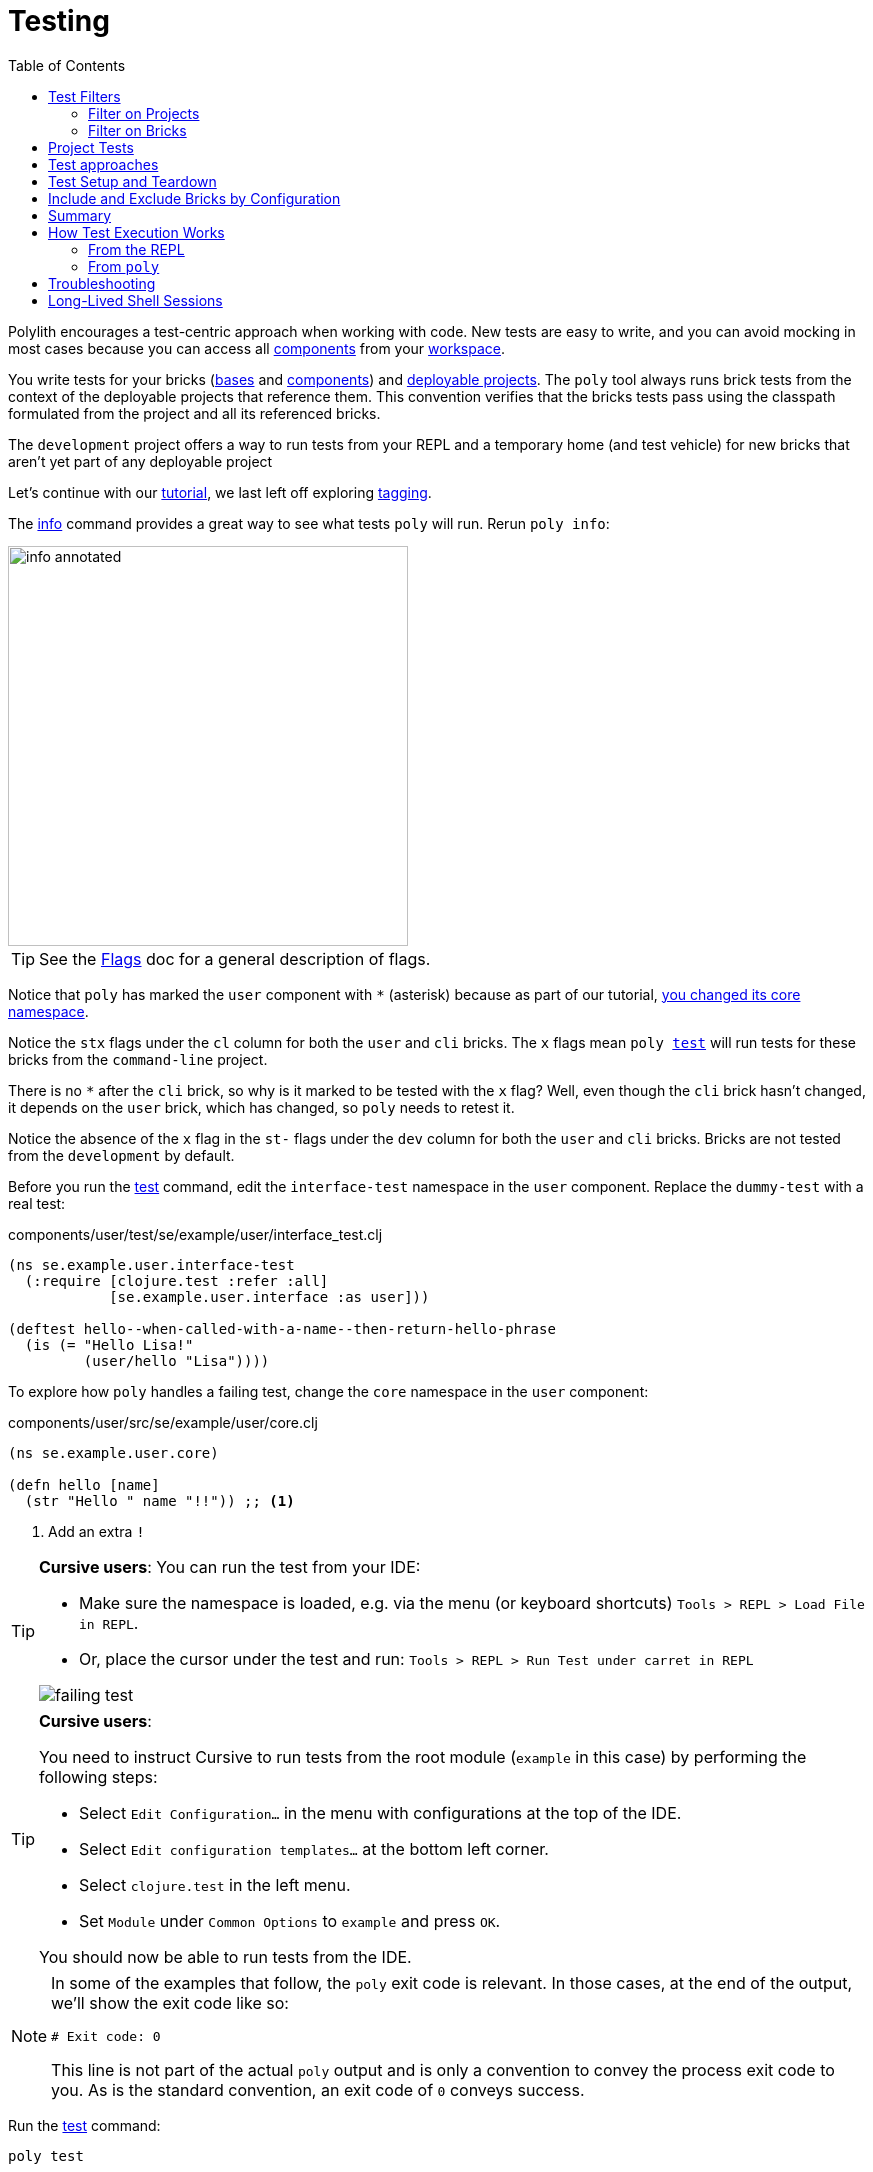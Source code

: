 = Testing
:toc:

Polylith encourages a test-centric approach when working with code.
New tests are easy to write, and you can avoid mocking in most cases because you can access all xref:component.adoc[components] from your xref:workspace.adoc[workspace].

You write tests for your bricks (xref:base.adoc[bases] and xref:component.adoc[components]) and xref:project.adoc[deployable projects].
The `poly` tool always runs brick tests from the context of the deployable projects that reference them.
This convention verifies that the bricks tests pass using the classpath formulated from the project and all its referenced bricks.

The `development` project offers a way to run tests from your REPL and a temporary home (and test vehicle) for new bricks that aren't yet part of any deployable project

Let's continue with our xref:introduction.adoc[tutorial], we last left off exploring xref:tagging.adoc[tagging].

The xref:commands.adoc#info[info] command provides a great way to see what tests `poly` will run.
Rerun `poly info`:

image::images/testing/info-annotated.png[width=400]

TIP: See the xref:flags.adoc[Flags] doc for a general description of flags.

Notice that `poly` has marked the `user` component with `*` (asterisk) because as part of our tutorial, xref:tagging.adoc#make-a-change[you changed its core namespace].

Notice the `stx` flags under the `cl` column for both the `user` and `cli` bricks.
The `x` flags mean `poly xref:commands.adoc#test[test]` will run tests for these bricks from the `command-line` project.

There is no `*` after the `cli` brick, so why is it marked to be tested with the `x` flag?
Well, even though the `cli` brick hasn't changed, it depends on the `user` brick, which has changed, so `poly` needs to retest it.

Notice the absence of the `x` flag in the `st-` flags under the `dev` column for both the `user` and `cli` bricks.
Bricks are not tested from the `development` by default.

Before you run the xref:commands.adoc#test[test] command, edit the `interface-test` namespace in the `user` component.
Replace the `dummy-test` with a real test:

// scripts/sections/testing/user-interface-test.clj
.components/user/test/se/example/user/interface_test.clj
[source,clojure]
----
(ns se.example.user.interface-test
  (:require [clojure.test :refer :all]
            [se.example.user.interface :as user]))

(deftest hello--when-called-with-a-name--then-return-hello-phrase
  (is (= "Hello Lisa!"
         (user/hello "Lisa"))))
----

To explore how `poly` handles a failing test, change the `core` namespace in the `user` component:

// scripts/sections/testing/user-core.clj
.components/user/src/se/example/user/core.clj
[source,clojure]
----
(ns se.example.user.core)

(defn hello [name]
  (str "Hello " name "!!")) ;; <1>
----
<1> Add an extra `!`

[TIP]
====
*Cursive users*:
You can run the test from your IDE:

* Make sure the namespace is loaded, e.g. via the menu (or keyboard shortcuts) `Tools > REPL > Load File in REPL`.

* Or, place the cursor under the test and run: `Tools > REPL > Run Test under carret in REPL`

image::images/testing/failing-test.png[]
====

[TIP]
====
*Cursive users*:

You need to instruct Cursive to run tests from the root module (`example` in this case) by performing the following steps:

* Select `Edit Configuration...` in the menu with configurations at the top of the IDE.

* Select `Edit configuration templates...` at the bottom left corner.

* Select `clojure.test` in the left menu.

* Set `Module` under `Common Options` to `example` and press `OK`.

You should now be able to run tests from the IDE.

====


[NOTE]
====
In some of the examples that follow, the `poly` exit code is relevant.
In those cases, at the end of the output, we'll show the exit code like so:

[source,shell]
----
# Exit code: 0
----

This line is not part of the actual `poly` output and is only a convention to convey the process exit code to you.
As is the standard convention, an exit code of `0` conveys success.
====

Run the xref:commands.adoc#test[test] command:

[source,shell]
----
poly test
----

You should see output like this:

// scripts/output/testing-test-failing.txt
[source,shell]
----
Projects to run tests from: command-line

Running tests for the command-line project using test runner: Polylith built-in clojure.test runner... ;; <1>
Running tests from the command-line project, including 2 bricks: user, cli ;; <2>

Testing se.example.cli.core-test

Ran 1 tests containing 1 assertions.
0 failures, 0 errors.

Test results: 1 passes, 0 failures, 0 errors.

Testing se.example.user.interface-test

FAIL in (hello--when-called-with-a-name--then-return-hello-phrase) (interface_test.clj:6) # <3>
expected: (= "Hello Lisa!" (user/hello "Lisa"))
  actual: (not (= "Hello Lisa!" "Hello Lisa!!"))

Ran 1 tests containing 1 assertions.
1 failures, 0 errors. # <3>

Test results: 0 passes, 1 failures, 0 errors. # <3>

# Exit code: 1 # <3>
----
<1> The `poly` tool runs tests in the context of each project.
<2> The referenced bricks are tested within the context of the project.
<3> Notice evidence of the failing test

Adapt your test to match the new behavior:

// scripts/sections/testing/user-interface-test2.clj
.components/user/test/se/example/user/interface_test.clj
[source,clojure]
----
(ns se.example.user.interface-test
  (:require [clojure.test :refer :all]
            [se.example.user.interface :as user]))

(deftest hello--when-called-with-a-name--then-return-hello-phrase
  (is (= "Hello Lisa!!" ;; <1>
         (user/hello "Lisa"))))
----
<1> Edit to expect the extra `!` so the test will pass

[TIP]
====
*Cursive users*:
If you rerun the test from the REPL, it will now turn green:

image::images/testing/successful-test.png[]
====

Rerun `test` with poly:

[source,shell]
----
poly test
----

You should see output like this:

// scripts/output/testing-test-ok.txt
[source,shell]
----
Projects to run tests from: command-line

Running tests for the command-line project using test runner: Polylith built-in clojure.test runner...
Running tests from the command-line project, including 2 bricks: user, cli

Testing se.example.cli.core-test

Ran 1 tests containing 1 assertions.
0 failures, 0 errors.

Test results: 1 passes, 0 failures, 0 errors.

Testing se.example.user.interface-test

Ran 1 tests containing 1 assertions.
0 failures, 0 errors. # <1>

Test results: 1 passes, 0 failures, 0 errors. # <1>

Execution time: 1 seconds

# Exit code: 0 # <1>
----
<1> Notice evidence of the now-passing test

Brick tests are not evaluated for execution from the `development` project by default.
Specify the `:dev` argument to include the `development` project.

Try it out with the xref:commands.adoc#info[info] command to see the impact of what will be tested:

[source,shell]
----
poly info :dev
----

image::images/testing/info-dev-annotated.png[width=400]

Notice under the `dev` column, `poly` marked both the `user` and the `cli` bricks for test execution with the `x` flag.

TIP: You don't need to bring in `dev` for test execution when your projects reference all your bricks.
But sometimes, you'll create a brick before a project.
In this case, you can include the brick for testing from `dev`.

TIP: When a brick is marked for testing from multiple projects, `poly` will run its tests in the context of each of those projects.

== Test Filters

[[filter-projects]]
=== Filter on Projects

You can narrow the number of projects to test by specifying, e.g., `project:dev` or `project:cl:dev`.

****
You can use full project names or aliases:

* `project:development` is equivalent to `project:dev`
* `project:command-line:development` is the same as `project:cl:dev`
****

If you only specify `project:dev`, then `poly` only includes the `development` project:

[source,shell]
----
poly info project:dev
----

image::images/testing/info-project-dev-annotated.png[width=400]

Notice:

* the absence of `x` in the `st-` flags under the `cl` column
* the presence of `x` in the `stx` flags under the `dev` column.

You can consider `poly info :dev` as a shorthand for selecting all projects.
The equivalent, when specifying the `project` argument, requires specifying all projects:

[source,shell]
----
poly info project:cl:dev
----

image::images/testing/info-project-cl-dev-annotated.png[width=400]

TIP: We'll show later that the `project` argument also applies to xref:#project-tests[project tests].

[[filter-bricks]]
=== Filter on Bricks

You can also filter which bricks to include for test execution.
If you've been following the tutorial, your workspace looks like this:

[source,shell]
----
poly info
----

image::images/testing/info-filter-on-bricks-annotated.png[width=400]

The `x` flags under the `cl` column mean `poly` will test both bricks from the `command-line` project.

If you filter on the `cli` brick:

[source,shell]
----
poly info brick:cli
----

image::images/testing/info-brick-cli-annotated.png[width=400]

Notice that `poly` has marked only the `cli` brick for testing.

Let's pretend that no bricks are marked by `poly` for testing:

image::images/testing/info-no-changes-annotated.png[width=400]

Rerunning `poly info brick:cli` again gives the exact same result:

image::images/testing/info-brick-cli-no-changes-annotated.png[width=400]

The `poly` tool applies the `brick:cli` filter argument after it has evaluated `cli` for test execution.

If you want to force the `cli` brick tests to run, you need to pass in `:all-bricks` (or `:all`, if you also want to execute the project tests):

[source,shell]
----
poly info brick:cli :all-bricks
----

image::images/testing/info-brick-cli-no-changes-all-bricks-annotated.png[width=400]

Notice the `x` in `stx` flags; you have forced `poly` to mark the `cli` brick for testing.

You can specify multiple bricks, e.g., `brick:cli:user`.

You can exclude all bricks with the `brick:-` argument, which can be useful when combined with `:project` or `:all` to execute only the project tests.

[[project-tests]]
== Project Tests

Before we proceed, let's add a test to the `command-line` project.

Add a `test` directory to the `command-line` project:

[source,shell]
----
example
├── projects
│   └── command-line
│       └── test
----

Then add the `test` path to `projects/command-line/deps.edn`:

[source,clojure]
----
 :aliases {:test {:extra-paths ["test"] ;; <1>
                  :extra-deps  {}}
----
<1> Add `test` path

Now add this same path to your `./deps.edn`:

[source,clojure]
----
            :test {:extra-paths ["components/user/test"
                                 "bases/cli/test"
                                 "projects/command-line/test"]} ;; <1>
----
<1> Add `projects/command-line/test` path

Finally, add a `project.command-line.dummy-test` namespace to the `command-line` project:

[source,shell]
----
example
├── projects
│   └── command-line
│       └── test
│           └── project
│               └──command_line
│                  └──dummy_test.clj
----

// scripts/sections/testing/dummy_test.clj
[source,clojure]
----
(ns project.command-line.dummy_test ;; <1>
  (:require [clojure.test :refer :all]))

(deftest dummy-test
  (is (= 1 1)))
----
<1> If you've been following our tutorial, you might notice we did not begin with our top namespace `se.example`.
We could have chosen `se.example.project.command-line`, but note that this would conflict if we also had `project` brick.
To avoid conflicts with bricks and keep things short and simple, we've opted for `project.command-line` here.
Also, because `poly` executes each project in isolation, the choice of namespace is less critical.

NOTE: Normally, when you write tests in Clojure, you match the test namespace to the namespace it is testing.
This strategy gives your tests access to private vars in the tested namespace.
The `poly` tool guarantees encapsulation, which makes the usage of private vars unnecessary, allowing for more flexibility in test namespace choices.
See xref:interface.adoc[Interface] for more details.

Rerun `poly xref:commands.adoc#info[info]`:

image::images/testing/info-project-dir-annotated.png[width=400]

Notice `poly` has marked the `command-line` project as changed with a `*`:

* `status` flags of `-t-` to tell us that the project now has a `test` directory.
* `dev` flags of `-t-` mean the project is referenced by the `development` project

But why no `x` flag?
Well, `poly` doesn't execute project tests to by default.
You must specify `:project` (or `:all`) to also include projects:

[source,shell]
----
poly info :project
----

image::images/testing/info-project-annotated.png[width=400]

Notice the `x` in the `-tx` flags under the `status` column; this means `poly` has marked the `command-line` project for testing.
Let's verify by running the tests:

[source,shell]
----
poly test :project
----

You should see output like this:

// scripts/output/testing-test-project.txt
[source,shell]
----
Projects to run tests from: command-line

Running tests for the command-line project using test runner: Polylith built-in clojure.test runner...
Running tests from the command-line project, including 2 bricks and 1 project: user, cli, command-line # <1>

Testing se.example.cli.core-test

Ran 1 tests containing 1 assertions.
0 failures, 0 errors.

Test results: 1 passes, 0 failures, 0 errors.

Testing se.example.user.interface-test

Ran 1 tests containing 1 assertions.
0 failures, 0 errors.

Test results: 1 passes, 0 failures, 0 errors.

Testing project.command-line.dummy_test # <2>

Ran 1 tests containing 1 assertions.
0 failures, 0 errors.

Test results: 1 passes, 0 failures, 0 errors.

Execution time: 2 seconds

# Exit code: 0
----
<1> Notice `and 1 project`
<2> Our `command-line` project tests are included!

They passed!

== Test approaches

As you have just seen, you can add tests at two levels: the brick and the project.

We recommend project tests for:

* Slower tests. Tests that take over 100 milliseconds (or whatever threshold you choose) are good candidates.
* Tailor-made tests that are unique per project.

Brick tests are for faster tests.
Fast-running brick tests keep your feedback loop short during development.
Remember, `poly test` only runs brick tests, not project tests.

But does that mean we recommend only putting unit tests in your bricks?
No.
As long as the tests are fast (e.g., by using in-memory databases), you should put them in the bricks they belong to.

Before we continue, let's commit the work we have done so far and mark our `example` workspace as xref:tagging.adoc[stable]:

[source,shell]
----
git add --all
git commit -m "Added tests"
git tag -f stable-lisa
----

Rerun `poly xref:commands.adoc#info[info]`, you should see output like:

image::images/testing/info-added-tests.png[width=400]

The `*` signs are gone, and no `x` flags means `poly` has marked nothing for testing.

The `poly` tool only executes tests for a brick if it has directly or indirectly changed.
A way to force it to test all bricks is to pass in `:all-bricks`:

[source,shell]
----
poly info :all-bricks
----

image::images/testing/info-all-bricks-annotated.png[width=400]

Notice that `poly` has marked all the bricks for testing under deployable project `cl`.

To also run brick tests from the `development` project, specify `:dev`:

[source,shell]
----
poly info :all-bricks :dev
----

image::images/testing/info-all-bricks-dev-annotated.png[width=400]

TIP: This is for demonstration purposes only.
The `poly` tool has already marked all of your bricks for testing under the `command-line` (alias `cl`) project.
Retesting your bricks the `development` (alias `dev`) project is questionable.

To include all brick and project tests (except `development`) you can type:

[source,shell]
----
poly info :all
----

image::images/testing/info-all-annotated.png[width=400]

To also include `development`, type:

[source,shell]
----
poly info :all :dev
----

image::images/testing/info-all-dev-annotated.png[width=400]

TIP: Because projects and bricks were already marked for testing, adding `:dev` in this case is questionable.
You'll typically use the `development` project to test new bricks you've not yet added to any deployable project.

Now let's see if it actually all works:

[source,shell]
----
poly test :all :dev
----

// scripts/output/testing-test-all-dev.txt
[source,shell]
----
Projects to run tests from: command-line, development

Running tests for the command-line project using test runner: Polylith built-in clojure.test runner... # <1>
Running tests from the command-line project, including 2 bricks and 1 project: user, cli, command-line

Testing se.example.cli.core-test

Ran 1 tests containing 1 assertions.
0 failures, 0 errors.

Test results: 1 passes, 0 failures, 0 errors.

Testing se.example.user.interface-test

Ran 1 tests containing 1 assertions.
0 failures, 0 errors.

Test results: 1 passes, 0 failures, 0 errors.

Testing project.command-line.dummy_test

Ran 1 tests containing 1 assertions.
0 failures, 0 errors.

Test results: 1 passes, 0 failures, 0 errors.
Running tests for the development project using test runner: Polylith built-in clojure.test runner... # <2>
Running tests from the development project, including 2 bricks and 1 project: user, cli, command-line

Testing se.example.cli.core-test

Ran 1 tests containing 1 assertions.
0 failures, 0 errors.

Test results: 1 passes, 0 failures, 0 errors.

Testing se.example.user.interface-test

Ran 1 tests containing 1 assertions.
0 failures, 0 errors.

Test results: 1 passes, 0 failures, 0 errors.

Execution time: 1 seconds

# Exit code: 0
----
<1> Tests run from `command-line` project
<2> And rerun from `development` project (notice absence of command-line project tests when run from `development`)

Looks like it worked!

[#setup-and-teardown]
== Test Setup and Teardown

Sometimes, tests require some setup before being run and some teardown (or cleanup) after being run.

****
If multiple projects needed the same test setup/teardown, you'd put this support in a component to make it shareable.
We only have one project, so we'll put the test setup/teardown in the `command-line` project.
****

Let's create a `test-setup` namespace in the `command-line` project's test directory and add `setup` and `teardown` functions:

[source,shell]
----
example
├── projects
│   └── command-line
│       └── test
│           └── project
│               └──command_line
│                  └──test_setup.clj
----

// scripts/sections/testing/command-line-test-setup.clj
[source,clojure]
----
(ns project.command-line.test-setup
  (:require [clojure.test :refer :all]))

(defn setup [project-name]
  (println (str "--- test setup for " project-name " ---")))

(defn teardown [project-name]
  (println (str "--- test teardown for " project-name " ---")))
----

You need to keep two things in mind:

* Make sure your functions are accessible (in this case, from the `command-line` project)
* Make sure the functions take exactly one argument, the project name

Specify your new functions in `./projects/command-line/config.edn`:

[source,clojure]
----
{:alias "cl"
 :test {:setup-fn project.command-line.test-setup/setup
        :teardown-fn project.command-line.test-setup/teardown}}
----

TIP: In practice, if you don't need a `:teardown-fn`, you can omit it.

Rerun your tests:

[source,shell]
----
poly test :all
----

// scripts/output/testing-test-all.txt
[source,text]
----
Projects to run tests from: command-line

Running test setup for the command-line project: project.command-line.test-setup/test-setup
--- test setup for command-line --- # <1>

Running tests for the command-line project using test runner: Polylith built-in clojure.test runner...
Running tests from the command-line project, including 2 bricks and 1 project: user, cli, command-line

Testing se.example.cli.core-test

Ran 1 tests containing 1 assertions.
0 failures, 0 errors.

Test results: 1 passes, 0 failures, 0 errors.

Testing se.example.user.interface-test

Ran 1 tests containing 1 assertions.
0 failures, 0 errors.

Test results: 1 passes, 0 failures, 0 errors.

Testing project.command-line.test-setup

Ran 0 tests containing 0 assertions.
0 failures, 0 errors.

Test results: 0 passes, 0 failures, 0 errors.

Testing project.command-line.dummy_test

Ran 1 tests containing 1 assertions.
0 failures, 0 errors.

Test results: 1 passes, 0 failures, 0 errors.
Running test teardown for the command-line project: project.command-line.test-setup/test-teardown
--- test teardown for command-line --- # <2>


Execution time: 2 seconds

# Exit code: 0
----
<1> The setup
<2> The teardown

Nice, it worked!

[[include-exclude]]
== Include and Exclude Bricks by Configuration

There is a way to restrict what tests to run for a project by giving a list of bricks to include and/or exclude in the project's config.edn file, e.g.:

[#include-exclude]
../projects/mytool/config.edn
[source,clojure]
----
{:alias "t"
 :test {:include []}}
----

../projects/myservice/config.edn
[source,clojure]
----
{:alias "s"
 :test {:exclude ["cli" "user"]}}
----

This configuration tells `poly` to include no brick tests for project `mytool` and exclude `cli` and `user` brick tests for project `myservice`.

TIP: The `:include` keyword is optional and assumed.

You may wonder when this could be useful.
A good example is the polylith codebase itself, where the `dev`, `poly`, `polyx` projects are configured like this:

../projects/poly/config.edn
[source,clojure]
----
{:alias "poly"} ;; <1>
----

../projects/polyx/config.edn
[source,clojure]
----
{:alias "polyx" :test []} ;; <2>
----

../development/config.edn
[source,clojure]
----
{:alias "dev"} ;; <3>
----
<1> all brick tests for deployable projects are included by default
<2> all brick tests excluded via `:test []`
<3> no tests are included for the `development` project by default

Our motivation is to speed up the test execution time.
We felt comfortable with this strategy because:

* `poly` brick tests give full brick coverage
* `polyx` uses these bricks in the same way `poly` does

IMPORTANT: When you exclude a brick via configuration, `poly` will never include it for testing, even when you specify `:project` or `:all` arguments.

== Summary

Let's summarise the different ways to run the tests.

By default, `poly test` runs tests for each deployable project's bricks.

[cols="30,25,25,25"]
|===
| Command | Brick tests? (once for each deployable project) | Deployable project tests? | Selection

| `poly test`
| yes
| no
| only brick tests impacted by change


| `poly test :project`
| yes
| yes
| only brick and project tests impacted by change

| `poly test :all‑bricks`
| yes
| no
| forces all brick tests

| `poly test :all`
| yes
| yes
| forces all brick and project tests

|===

By specifying the `:dev` argument, you can also tell `poly` to include brick tests from the `development` project.

[cols="30,25,25,25"]
|===
| Command | Brick tests? (once for each project including the `development` project) | Project tests? (including the `development` project xref:#dev-project-tests[^1^]) | Selection

| `poly test :dev`
| yes
| no
| only brick tests impacted by change


| `poly test :project :dev`
| yes
| yes
| only brick and project tests impacted by change

| `poly test :all‑bricks :dev`
| yes
| no
| forces all brick tests

| `poly test :all :dev`
| yes
| yes
| forces all brick and project tests

|===

Table notes:

[[dev-project-tests]]
1. The development project does not typically include any tests

You can explicitly xref:#filter-projects[select projects] via e.g, `project:proj1` or `project:proj1:proj2`.

You can xref:#filter-bricks[filter bricks] to run the tests for with e.g., `brick:b1` or `brick:b1:b2`.

Remember that the xref:commands.adoc#info[info] command is an excellent way to get an overview of what tests `poly` will run.

== How Test Execution Works

[[from-the-repl]]
=== From the REPL

The primary purpose of the `development` project is to allow you to work with all of your code from your IDE using a single REPL.
To meet that goal, you must set up your project in a way that is compatible with xref:tools-deps.adoc[tool.deps] and your IDE integration.
One example of this compatibility setup is adding test paths explicitly in `./deps.edn` to give access to the tests from your REPL.

The `./deps.edn` config file sets up all your paths and dependencies.
The `:dev` and `:test` aliases (and sometimes xref:profile.adoc[profile] aliases) informs tools.deps what source code and libraries should be accessible from your IDE and REPL.
When you've set this up correctly, you can run your tests from your REPL, which will have access to all the `test` and `src` code.

Libraries you reference as default dependencies are automatically accessible when you run tests.
You should reference libraries you only need for testing under the `test` alias.

=== From `poly`

When you run the xref:commands.adoc#test[test] command, `poly` will detect which components, bases and projects have been affected since the last xref:tagging.adoc[stable point in time].
Based on this information, `poly` will:

* for each affected project:
** run tests for the affected bricks (components and bases) referenced by the project
** run tests belonging to the project (if you've specified `:project` or `:all`)

The `poly` tool executes this set of tests in an isolated classloader, which speeds up the test execution and reflects the production classpath.
The `test` command includes libraries (and their transitive dependencies) from both default dependencies and `:test` aliases.
You can also run tests from the `development` project, but that's not its xref:#from-the-repl[primary purpose].

Tests fail fast.
If you run tests on projects A, B, C, and D, when a test in project B fails, the whole test run stops at project B.
The `poly` tool won't run tests for projects C and D.
Failing fast also applies to xref:#setup-and-teardown[test setup and teardown], should they fail for whatever reason.

The `poly test` command uses the sum of all library dependencies for components and bases, either indirectly via `:local/root` or directly via `:deps` and `:extra-deps`.
If a library is defined more than once in the set of bricks and projects, then the latest version of that library is used if not overridden by `:override-deps` in the project.

A project does not need to respecify libraries specified by its referenced bricks.
It will typically specify dependencies common to all bricks, e.g., `org.clojure/clojure`.

Sometimes, you'll depend on libraries not hosted in the default Maven repositories.
You can specify custom maven repositories in a brick.
Everything that depends on the brick will pick up the custom Maven repositories.

For example, the `poly` tool's `datomic-ions` brick https://github.com/polyfy/polylith/blob/edaef89207c2852010132e863ae87ebba5bedc5b/examples/local-dep/components/datomic-ions/deps.edn#L1[specifies a custom Maven repository for datomic libraries].
You can verify that the brick picks up the maven repository by executing `poly ws get:components:datomic-ions:maven-repos`:

[source,clojure]
----
{"datomic-cloud" {:url "s3://datomic-releases-1fc2183a/maven/releases"}}
----

And that the `invoicing` project uses it by executing `poly ws get:projects:invoicing:maven-repos`:

[source,clojure]
----
{"central" {:url "https://repo1.maven.org/maven2/"},
 "clojars" {:url "https://repo.clojars.org/"},
 "datomic-cloud" {:url "s3://datomic-releases-1fc2183a/maven/releases"}}
----

Every project using the `datomic-ions` brick will inherit the `datomic-cloud` maven repository.

== Troubleshooting

If your tests don't work for whatever reason, you can pass in `:verbose` to see the configuration and paths `poly` uses when executing the tests:

[source,shell]
----
poly test :verbose
----

[source,clojure]
----
# config:
{:mvn/repos {"central" {:url "https://repo1.maven.org/maven2/"}, ...
# paths: ;; <1>
["bases/cli/resources" "bases/cli/src" "components/user-remote/resources" ...
----
<1> Represents the JVM classpath

== Long-Lived Shell Sessions

For long-running xref:shell.adoc[shell] sessions, after running the xref:commands.adoc#test[test] command many times, you may eventually get `classloader` errors.

Solutions:

* Quit, then restart the poly shell
* Run tests outside of the shell, e.g, `poly test`
* Switch to an external xref:test-runners.adoc[test runner].
